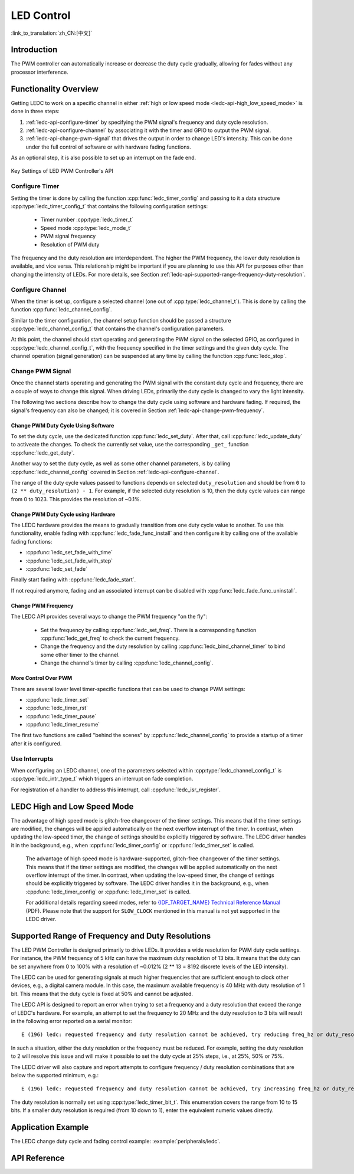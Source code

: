LED Control
===========

:link_to_translation:`zh_CN:[中文]`

Introduction
------------

.. only:: esp32

    The LED control (LEDC) peripheral is primarily designed to control the intensity of LEDs, although it can also be used to generate PWM signals for other purposes as well. It has 16 channels which can generate independent waveforms that can be used, for example, to drive RGB LED devices.

    A half of LEDC's channels operate in high speed mode. This mode is implemented in hardware and offers automatic and glitch-free changing of the PWM duty cycle. The other half of channels operate in low speed mode, where the moment of change depends on the application software. Each group of channels is also able to use different clock sources, but this feature is not yet supported in the LEDC driver.

.. only:: esp32s2

    A half of LEDC's channels operate in high speed mode. This mode is implemented in hardware and offers automatic and glitch-free changing of the PWM duty cycle. The other half of channels operate in low speed mode, where the moment of change depends on the application software. Each group of channels is also able to use different clock sources.

The PWM controller can automatically increase or decrease the duty cycle gradually, allowing for fades without any processor interference.


Functionality Overview
----------------------

Getting LEDC to work on a specific channel in either :ref:`high or low speed mode <ledc-api-high_low_speed_mode>` is done in three steps:

1. :ref:`ledc-api-configure-timer` by specifying the PWM signal's frequency and duty cycle resolution.
2. :ref:`ledc-api-configure-channel` by associating it with the timer and GPIO to output the PWM signal.
3. :ref:`ledc-api-change-pwm-signal` that drives the output in order to change LED's intensity. This can be done under the full control of software or with hardware fading functions.

As an optional step, it is also possible to set up an interrupt on the fade end.

.. figure:: ../../../_static/ledc-api-settings.jpg
    :align: center
    :alt: Key Settings of LED PWM Controller's API
    :figclass: align-center

    Key Settings of LED PWM Controller's API


.. _ledc-api-configure-timer:

Configure Timer
^^^^^^^^^^^^^^^

Setting the timer is done by calling the function :cpp:func:`ledc_timer_config` and passing to it a data structure :cpp:type:`ledc_timer_config_t` that contains the following configuration settings:

    - Timer number :cpp:type:`ledc_timer_t`
    - Speed mode :cpp:type:`ledc_mode_t`
    - PWM signal frequency
    - Resolution of PWM duty

The frequency and the duty resolution are interdependent. The higher the PWM frequency, the lower duty resolution is available, and vice versa. This relationship might be important if you are planning to use this API for purposes other than changing the intensity of LEDs. For more details, see Section :ref:`ledc-api-supported-range-frequency-duty-resolution`.


.. _ledc-api-configure-channel:

Configure Channel
^^^^^^^^^^^^^^^^^

When the timer is set up, configure a selected channel (one out of :cpp:type:`ledc_channel_t`). This is done by calling the function :cpp:func:`ledc_channel_config`.

Similar to the timer configuration, the channel setup function should be passed a structure :cpp:type:`ledc_channel_config_t` that contains the channel's configuration parameters.

At this point, the channel should start operating and generating the PWM signal on the selected GPIO, as configured in :cpp:type:`ledc_channel_config_t`, with the frequency specified in the timer settings and the given duty cycle. The channel operation (signal generation) can be suspended at any time by calling the function :cpp:func:`ledc_stop`.


.. _ledc-api-change-pwm-signal:

Change PWM Signal
^^^^^^^^^^^^^^^^^

Once the channel starts operating and generating the PWM signal with the constant duty cycle and frequency, there are a couple of ways to change this signal. When driving LEDs, primarily the duty cycle is changed to vary the light intensity.

The following two sections describe how to change the duty cycle using software and hardware fading. If required, the signal's frequency can also be changed; it is covered in Section :ref:`ledc-api-change-pwm-frequency`.


Change PWM Duty Cycle Using Software
""""""""""""""""""""""""""""""""""""

To set the duty cycle, use the dedicated function :cpp:func:`ledc_set_duty`. After that, call :cpp:func:`ledc_update_duty` to activeate the changes. To check the currently set value, use the corresponding ``_get_`` function :cpp:func:`ledc_get_duty`.

Another way to set the duty cycle, as well as some other channel parameters, is by calling :cpp:func:`ledc_channel_config` covered in Section :ref:`ledc-api-configure-channel`.

The range of the duty cycle values passed to functions depends on selected ``duty_resolution`` and should be from ``0`` to ``(2 ** duty_resolution) - 1``. For example, if the selected duty resolution is 10, then the duty cycle values can range from 0 to 1023. This provides the resolution of ~0.1%.


Change PWM Duty Cycle using Hardware
""""""""""""""""""""""""""""""""""""

The LEDC hardware provides the means to gradually transition from one duty cycle value to another. To use this functionality, enable fading with :cpp:func:`ledc_fade_func_install` and then configure it by calling one of the available fading functions:

* :cpp:func:`ledc_set_fade_with_time`
* :cpp:func:`ledc_set_fade_with_step`
* :cpp:func:`ledc_set_fade`

Finally start fading with :cpp:func:`ledc_fade_start`.

If not required anymore, fading and an associated interrupt can be disabled with :cpp:func:`ledc_fade_func_uninstall`.


.. _ledc-api-change-pwm-frequency:

Change PWM Frequency
""""""""""""""""""""

The LEDC API provides several ways to change the PWM frequency "on the fly":

    * Set the frequency by calling :cpp:func:`ledc_set_freq`. There is a corresponding function :cpp:func:`ledc_get_freq` to check the current frequency.
    * Change the frequency and the duty resolution by calling :cpp:func:`ledc_bind_channel_timer` to bind some other timer to the channel.
    * Change the channel's timer by calling :cpp:func:`ledc_channel_config`.


More Control Over PWM
"""""""""""""""""""""

There are several lower level timer-specific functions that can be used to change PWM settings:

* :cpp:func:`ledc_timer_set`
* :cpp:func:`ledc_timer_rst`
* :cpp:func:`ledc_timer_pause`
* :cpp:func:`ledc_timer_resume`

The first two functions are called "behind the scenes" by :cpp:func:`ledc_channel_config` to provide a startup of a timer after it is configured.


Use Interrupts
^^^^^^^^^^^^^^

When configuring an LEDC channel, one of the parameters selected within :cpp:type:`ledc_channel_config_t` is :cpp:type:`ledc_intr_type_t` which triggers an interrupt on fade completion.

For registration of a handler to address this interrupt, call :cpp:func:`ledc_isr_register`.


.. _ledc-api-high_low_speed_mode:

LEDC High and Low Speed Mode
----------------------------

.. only:: esp32

The advantage of high speed mode is glitch-free changeover of the timer settings. This means that if the timer settings are modified, the changes will be applied automatically on the next overflow interrupt of the timer. In contrast, when updating the low-speed timer, the change of settings should be explicitly triggered by software. The LEDC driver handles it in the background, e.g., when :cpp:func:`ledc_timer_config` or :cpp:func:`ledc_timer_set` is called. 

    The advantage of high speed mode is hardware-supported, glitch-free changeover of the timer settings. This means that if the timer settings are modified, the changes will be applied automatically on the next overflow interrupt of the timer. In contrast, when updating the low-speed timer, the change of settings should be explicitly triggered by software. The LEDC driver handles it in the background, e.g., when :cpp:func:`ledc_timer_config` or :cpp:func:`ledc_timer_set` is called.


    For additional details regarding speed modes, refer to `{IDF_TARGET_NAME} Technical Reference Manual <{IDF_TARGET_TRM_URL}>`_ (PDF). Please note that the support for ``SLOW_CLOCK`` mentioned in this manual is not yet supported in the LEDC driver.

.. only:: esp32s2

    .. note::

        All the timers and channels in the {IDF_TARGET_NAME}'s LED PWM Controller only support low speed mode.

.. _ledc-api-supported-range-frequency-duty-resolution:

Supported Range of Frequency and Duty Resolutions
-------------------------------------------------

The LED PWM Controller is designed primarily to drive LEDs. It provides a wide resolution for PWM duty cycle settings. For instance, the PWM frequency of 5 kHz can have the maximum duty resolution of 13 bits. It means that the duty can be set anywhere from 0 to 100% with a resolution of ~0.012% (2 ** 13 = 8192 discrete levels of the LED intensity).

The LEDC can be used for generating signals at much higher frequencies that are sufficient enough to clock other devices, e.g., a digital camera module. In this case, the maximum available frequency is 40 MHz with duty resolution of 1 bit. This means that the duty cycle is fixed at 50% and cannot be adjusted.

The LEDC API is designed to report an error when trying to set a frequency and a duty resolution that exceed the range of LEDC's hardware. For example, an attempt to set the frequency to 20 MHz and the duty resolution to 3 bits will result in the following error reported on a serial monitor:

.. highlight:: none

::

    E (196) ledc: requested frequency and duty resolution cannot be achieved, try reducing freq_hz or duty_resolution. div_param=128

In such a situation, either the duty resolution or the frequency must be reduced. For example, setting the duty resolution to 2 will resolve this issue and will make it possible to set the duty cycle at 25% steps, i.e., at 25%, 50% or 75%.

The LEDC driver will also capture and report attempts to configure frequency / duty resolution combinations that are below the supported minimum, e.g.:

::

    E (196) ledc: requested frequency and duty resolution cannot be achieved, try increasing freq_hz or duty_resolution. div_param=128000000

The duty resolution is normally set using :cpp:type:`ledc_timer_bit_t`. This enumeration covers the range from 10 to 15 bits. If a smaller duty resolution is required (from 10 down to 1), enter the equivalent numeric values directly.


Application Example
-------------------

The LEDC change duty cycle and fading control example: :example:`peripherals/ledc`.


API Reference
-------------

.. include-build-file:: inc/ledc.inc

